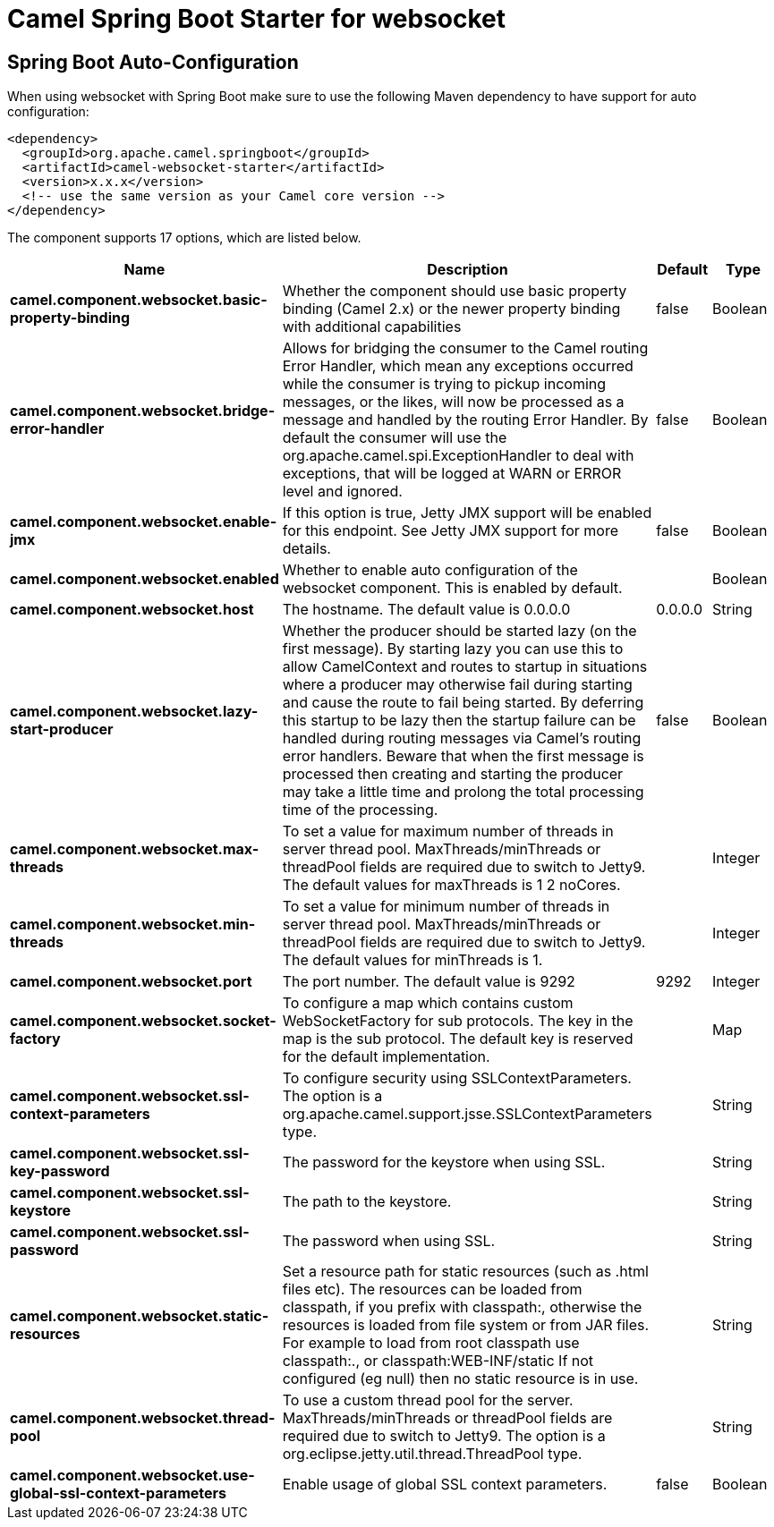 :page-partial:
:doctitle: Camel Spring Boot Starter for websocket

== Spring Boot Auto-Configuration

When using websocket with Spring Boot make sure to use the following Maven dependency to have support for auto configuration:

[source,xml]
----
<dependency>
  <groupId>org.apache.camel.springboot</groupId>
  <artifactId>camel-websocket-starter</artifactId>
  <version>x.x.x</version>
  <!-- use the same version as your Camel core version -->
</dependency>
----


The component supports 17 options, which are listed below.



[width="100%",cols="2,5,^1,2",options="header"]
|===
| Name | Description | Default | Type
| *camel.component.websocket.basic-property-binding* | Whether the component should use basic property binding (Camel 2.x) or the newer property binding with additional capabilities | false | Boolean
| *camel.component.websocket.bridge-error-handler* | Allows for bridging the consumer to the Camel routing Error Handler, which mean any exceptions occurred while the consumer is trying to pickup incoming messages, or the likes, will now be processed as a message and handled by the routing Error Handler. By default the consumer will use the org.apache.camel.spi.ExceptionHandler to deal with exceptions, that will be logged at WARN or ERROR level and ignored. | false | Boolean
| *camel.component.websocket.enable-jmx* | If this option is true, Jetty JMX support will be enabled for this endpoint. See Jetty JMX support for more details. | false | Boolean
| *camel.component.websocket.enabled* | Whether to enable auto configuration of the websocket component. This is enabled by default. |  | Boolean
| *camel.component.websocket.host* | The hostname. The default value is 0.0.0.0 | 0.0.0.0 | String
| *camel.component.websocket.lazy-start-producer* | Whether the producer should be started lazy (on the first message). By starting lazy you can use this to allow CamelContext and routes to startup in situations where a producer may otherwise fail during starting and cause the route to fail being started. By deferring this startup to be lazy then the startup failure can be handled during routing messages via Camel's routing error handlers. Beware that when the first message is processed then creating and starting the producer may take a little time and prolong the total processing time of the processing. | false | Boolean
| *camel.component.websocket.max-threads* | To set a value for maximum number of threads in server thread pool. MaxThreads/minThreads or threadPool fields are required due to switch to Jetty9. The default values for maxThreads is 1 2 noCores. |  | Integer
| *camel.component.websocket.min-threads* | To set a value for minimum number of threads in server thread pool. MaxThreads/minThreads or threadPool fields are required due to switch to Jetty9. The default values for minThreads is 1. |  | Integer
| *camel.component.websocket.port* | The port number. The default value is 9292 | 9292 | Integer
| *camel.component.websocket.socket-factory* | To configure a map which contains custom WebSocketFactory for sub protocols. The key in the map is the sub protocol. The default key is reserved for the default implementation. |  | Map
| *camel.component.websocket.ssl-context-parameters* | To configure security using SSLContextParameters. The option is a org.apache.camel.support.jsse.SSLContextParameters type. |  | String
| *camel.component.websocket.ssl-key-password* | The password for the keystore when using SSL. |  | String
| *camel.component.websocket.ssl-keystore* | The path to the keystore. |  | String
| *camel.component.websocket.ssl-password* | The password when using SSL. |  | String
| *camel.component.websocket.static-resources* | Set a resource path for static resources (such as .html files etc). The resources can be loaded from classpath, if you prefix with classpath:, otherwise the resources is loaded from file system or from JAR files. For example to load from root classpath use classpath:., or classpath:WEB-INF/static If not configured (eg null) then no static resource is in use. |  | String
| *camel.component.websocket.thread-pool* | To use a custom thread pool for the server. MaxThreads/minThreads or threadPool fields are required due to switch to Jetty9. The option is a org.eclipse.jetty.util.thread.ThreadPool type. |  | String
| *camel.component.websocket.use-global-ssl-context-parameters* | Enable usage of global SSL context parameters. | false | Boolean
|===

